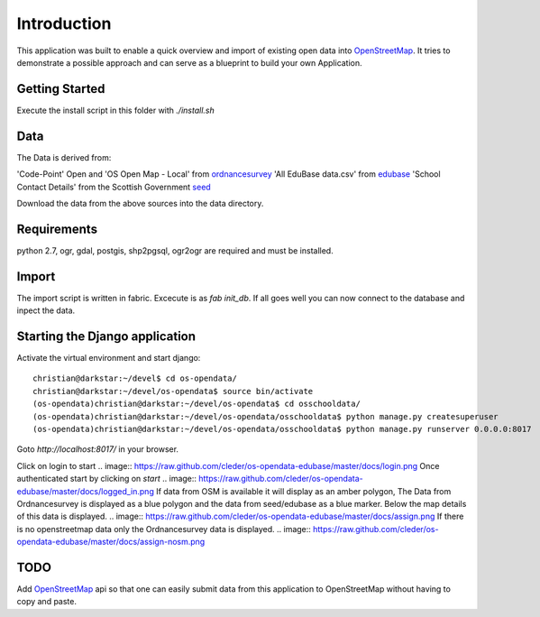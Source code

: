 
Introduction
============

This application was built to enable a quick overview and import of existing
open data into OpenStreetMap_. It tries to demonstrate a possible approach
and can serve as a blueprint to build your own Application.

Getting Started
----------------

Execute the install script in this folder with `./install.sh`

Data
----

The Data is derived from:

'Code-Point' Open and 'OS Open Map - Local' from ordnancesurvey_
'All EduBase data.csv' from edubase_
'School Contact Details' from the  Scottish Government seed_

Download the data from the above sources into the data directory.

Requirements
-------------

python 2.7, ogr, gdal, postgis, shp2pgsql, ogr2ogr are required and must be installed.



Import
------

The import script is written in fabric. Excecute is as `fab init_db`.
If all goes well you can now connect to the database and inpect the
data.


Starting the Django application
--------------------------------

Activate the virtual environment and start django::

    christian@darkstar:~/devel$ cd os-opendata/
    christian@darkstar:~/devel/os-opendata$ source bin/activate
    (os-opendata)christian@darkstar:~/devel/os-opendata$ cd osschooldata/
    (os-opendata)christian@darkstar:~/devel/os-opendata/osschooldata$ python manage.py createsuperuser
    (os-opendata)christian@darkstar:~/devel/os-opendata/osschooldata$ python manage.py runserver 0.0.0.0:8017

Goto `http://localhost:8017/` in your browser.

Click on login to start
.. image:: https://raw.github.com/cleder/os-opendata-edubase/master/docs/login.png
Once authenticated start by clicking on *start*
.. image:: https://raw.github.com/cleder/os-opendata-edubase/master/docs/logged_in.png
If data from OSM is available it will display as an amber polygon, The Data from
Ordnancesurvey is displayed as a blue polygon and the data from seed/edubase as
a blue marker. Below the map details of this data is displayed.
.. image:: https://raw.github.com/cleder/os-opendata-edubase/master/docs/assign.png
If there is no openstreetmap data only the Ordnancesurvey data is displayed.
.. image:: https://raw.github.com/cleder/os-opendata-edubase/master/docs/assign-nosm.png

TODO
----

Add OpenStreetMap_ api so that one can easily submit data from this application to
OpenStreetMap without having to copy and paste.


.. _ordnancesurvey: https://www.ordnancesurvey.co.uk/opendatadownload/products.html
.. _edubase: http://www.education.gov.uk/edubase/home.xhtml
.. _seed: http://www.gov.scot/Topics/Statistics/Browse/School-Education/Datasets/contactdetails
.. _OpenStreetMap: https://www.openstreetmap.org/#map=17/53.23383/-0.53536
